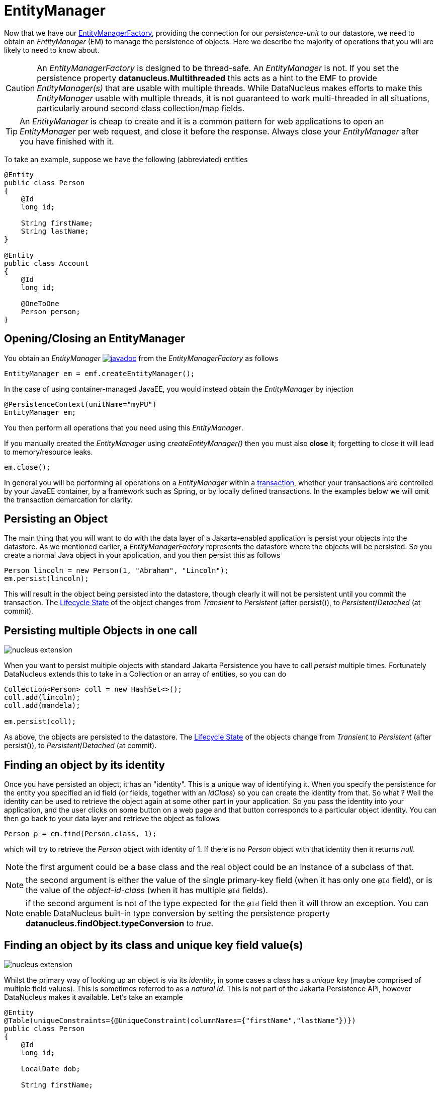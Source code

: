 [[em]]
= EntityManager
:_basedir: ../
:_imagesdir: images/

Now that we have our link:#emf[EntityManagerFactory], providing the connection for our _persistence-unit_ to our datastore, we need
to obtain an _EntityManager_ (EM) to manage the persistence of objects. Here we describe the majority of operations that you will are likely
to need to know about.

CAUTION: An _EntityManagerFactory_ is designed to be thread-safe. An _EntityManager_ is not.
If you set the persistence property *datanucleus.Multithreaded* this acts as a hint to the EMF to provide _EntityManager(s)_ that are usable with multiple threads. 
While DataNucleus makes efforts to make this _EntityManager_ usable with multiple threads, it is not guaranteed to work multi-threaded in all situations, 
particularly around second class collection/map fields.

TIP: An _EntityManager_ is cheap to create and it is a common pattern for web applications to open an _EntityManager_ per web request, and close it before the response.
Always close your _EntityManager_ after you have finished with it.


To take an example, suppose we have the following (abbreviated) entities

[source,java]
-----
@Entity
public class Person
{
    @Id
    long id;
    
    String firstName;
    String lastName;
}

@Entity
public class Account
{
    @Id
    long id;

    @OneToOne
    Person person;
}
-----

== Opening/Closing an EntityManager

You obtain an _EntityManager_
image:../images/javadoc.png[link=http://www.datanucleus.org/javadocs/jakarta.persistence/2.2/javax/persistence/EntityManager.html]
from the _EntityManagerFactory_ as follows

[source,java]
-----
EntityManager em = emf.createEntityManager();
-----

In the case of using container-managed JavaEE, you would instead obtain the _EntityManager_ by injection

[source,java]
-----
@PersistenceContext(unitName="myPU")
EntityManager em;
-----

You then perform all operations that you need using this _EntityManager_.

If you manually created the _EntityManager_ using _createEntityManager()_ then you must also *close* it; forgetting to close it will lead to memory/resource leaks.

[source,java]
-----
em.close();
-----

In general you will be performing all operations on a _EntityManager_ within a link:#transaction[transaction], whether your transactions are controlled by your JavaEE container, 
by a framework such as Spring, or by locally defined transactions. In the examples below we will omit the transaction demarcation for clarity.


== Persisting an Object

The main thing that you will want to do with the data layer of a Jakarta-enabled application is persist your objects into the datastore. 
As we mentioned earlier, a _EntityManagerFactory_ represents the datastore where the objects will be persisted. 
So you create a normal Java object in your application, and you then persist this as follows

[source,java]
-----
Person lincoln = new Person(1, "Abraham", "Lincoln");
em.persist(lincoln);
-----

This will result in the object being persisted into the datastore, though clearly it will not be persistent until you commit the transaction. 
The link:#lifecycle[Lifecycle State] of the object changes from _Transient_ to _Persistent_ (after persist()), to _Persistent_/_Detached_ (at commit).


== Persisting multiple Objects in one call

image:../images/nucleus_extension.png[]

When you want to persist multiple objects with standard Jakarta Persistence you have to call _persist_ multiple times. 
Fortunately DataNucleus extends this to take in a Collection or an array of entities, so you can do

[source,java]
-----
Collection<Person> coll = new HashSet<>();
coll.add(lincoln);
coll.add(mandela);

em.persist(coll);
-----

As above, the objects are persisted to the datastore. 
The link:#lifecycle[Lifecycle State] of the objects change from _Transient_ to _Persistent_ (after persist()), to _Persistent_/_Detached_ (at commit).


== Finding an object by its identity

Once you have persisted an object, it has an "identity". This is a unique way of identifying it.
When you specify the persistence for the entity you specified an id field (or fields, together with an _IdClass_) so you can create the identity from that.
So what ? Well the identity can be used to retrieve the object again at some other part in your application. 
So you pass the identity into your application, and the user clicks on some button on a web page and that button corresponds to a particular object identity. 
You can then go back to your data layer and retrieve the object as follows

[source,java]
-----
Person p = em.find(Person.class, 1);
-----

which will try to retrieve the _Person_ object with identity of 1. If there is no _Person_ object with that identity then it returns _null_.


NOTE: the first argument could be a base class and the real object could be an instance of a subclass of that.

NOTE: the second argument is either the value of the single primary-key field (when it has only one `@Id` field), 
or is the value of the _object-id-class_ (when it has multiple `@Id` fields).

NOTE: if the second argument is not of the type expected for the `@Id` field then it will throw an exception. 
You can enable DataNucleus built-in type conversion by setting the persistence property *datanucleus.findObject.typeConversion* to _true_.



== Finding an object by its class and unique key field value(s)

image:../images/nucleus_extension.png[]

Whilst the primary way of looking up an object is via its _identity_, in some cases a class has a _unique key_ (maybe comprised of multiple field values). 
This is sometimes referred to as a _natural id_. This is not part of the Jakarta Persistence API, however DataNucleus makes it available.
Let's take an example

[source,java]
-----
@Entity
@Table(uniqueConstraints={@UniqueConstraint(columnNames={"firstName","lastName"})})
public class Person
{
    @Id
    long id;

    LocalDate dob;

    String firstName;

    String lastName;

    int age;

    ...
}
-----

Here we have a _Person_ class with an identity defined as a long, but also with a _unique key_ defined as the composite of the _firstName_ and _lastName_ (in most 
societies it is possible to duplicate names amongst people, but we just take this as an example).

Now to access a _Person_ object based on the _firstName_ and _lastName_ we do the following

[source,java]
-----
JakartaEntityManager jakartaEM = (JakartaEntityManager)em;
Person p = jakartaEM.findByUnique(Person.class, {"firstName", "lastName"}, {"George", "Jones"});
-----

and we retrieve the _Person_ "George Jones".



== Deleting an Object

When you need to delete an object that you had previous persisted, deleting it is simple.
Firstly you need to get the object itself, and then delete it as follows

[source,java]
-----
Person lincoln = em.find(Person.class, 1);  // Retrieves the object to delete
em.remove(lincoln);
-----


== Deleting multiple Objects

image:../images/nucleus_extension.png[]

When you want to delete multiple objects with standard Jakarta Persistence you have to call _remove_ multiple times. 
Fortunately DataNucleus extends this to take in a Collection or an array of entities, so you can do

[source,java]
-----
Collection<Person> people = new HashSet<>();
people.add(lincoln);
people.add(mandela);
em.remove(people);
-----


== Modifying a persisted Object

To modify a previously persisted object you take the object and update it in your code. 
If the object is in "detached" state (not managed by a particular _EntityManager_) then when you are ready to persist the changes you do the following

[source,java]
-----
Object updatedObj = em.merge(obj);
-----

If however the object was already managed at the point of updating its fields, then 

[source,java]
-----
Person lincoln = em.find(Person.class, 1); // "lincoln" is now managed by "em", and in "persistent" state.

lincoln.setAddress("The White House");
-----

when the _setAddress_ has been called, this is intercepted by DataNucleus, and the changes will be stored for persisting. There is no need
to call any _EntityManager_ method to push the changes. This is part of the mechanism known as _transparent persistence_.


== Modifying multiple persisted Objects

image:../images/nucleus_extension.png[]

When you want to attach multiple modified objects with standard Jakarta Persistence you have to call _merge_ multiple times. 
Fortunately DataNucleus extends this to take in a Collection or an array of entities, so you can do

[source,java]
-----
Object updatedObj = em.merge(coll);
-----


== Refreshing a persisted Object

An application that has sole access to the datastore, in general, does not need to check for updated values from the datastore.
In more complicated situations the datastore may be updated by another application for example, so it may be necessary at times
to check for more up-to-date values for the fields of an entity. You do that like this

[source,java]
-----
em.refresh(lincoln);
-----

This will do the following

* Refresh all fields that are to be eagerly fetched from the datastore
* Unload all loaded fields that are to be lazily fetched.

If the object had any changes they will be thrown away by this step, and replaced by the latest datastore values.


== Getting EntityManager for an object

image:../images/nucleus_extension.png[]

Jakarta Persistence doesn't provide a method for getting the EntityManager of an object as such. Fortunately DataNucleus provides the following

[source,java]
-----
import org.datanucleus.api.jakarta.NucleusJakartaHelper;

...

EntityManager em = NucleusJakartaHelper.getEntityManager(obj);
-----

If you have an _EntityManager_ object and want to check if it is managing a particular object you can call

[source,java]
-----
boolean managedByThisEM = em.contains(lincoln);
-----


[[cascading]]
== Cascading Operations

When you have relationships between entities, and you persist one entity, by default the related entity will _not_ be persisted.
For each of the relation annotations `@OneToOne`, `@OneToMany`, `@ManyToOne` and `@ManyToMany` there is an attribute _cascade_ which defaults to null
but you can control what operations cascade (persist, remove, merge, detach, refresh).

Let's use our example above, and create new _Person_ and _Account_ objects.

[source,java]
-----
Person lincoln = new Person(1, "Abraham", "Lincoln");
Account acct1 = new Account(1, lincoln); // Second argument sets the relation between the objects
-----

now to persist them both we have two options. Firstly with the default cascade setting

[source,java]
-----
em.persist(lincoln);
em.persist(acct1);
-----

The second option is to set the metadata on _Account_ as

[source,java]
-----
@Entity
public class Account
{
    @Id
    long id;

    @OneToOne(cascade={CascadeType.PERSIST, CascadeType.MERGE})
    Person person;
}
-----

now we can simply do this (since the _Account_ has a reference to _Person_);

[source,java]
-----
em.persist(acct1);
-----


[[orphanremoval]]
== Orphans

When an element is removed from a collection, or when a 1-1 relation is nulled, sometimes it is desirable to delete the other object.
Jakarta Persistence defines a facility of removing "orphans" by specifying metadata for a 1-1 or 1-N relation. Let's take our example. 
In the above relation between _Account_ and _Person_ if we set the "person" field to null, this should mean that the _Person_ record is deleted.
So we could change the metadata to

[source,java]
-----
@Entity
public class Account
{
    @Id
    long id;

    @OneToOne(cascade={CascadeType.PERSIST, CascadeType.MERGE}, `orphanRemoval`=true)
    Person person;
}
-----

So from now on, if we delete the _Account_ we delete the _Person_, and if we set the "person" field of _Account_ to null then we also delete the _Person_.



== Managing Relationships

The power of a Java persistence solution like DataNucleus is demonstrated when persisting relationships between objects.
There are many types of relationships.

* link:mapping.html#one_one_relations[1-1 relationships] - this is where you have an object A relates to a second object B. 
The relation can be _unidirectional_ where A knows about B, but B doesnt know about A.
The relation can be _bidirectional_ where A knows about B and B knows about A.
* link:mapping.html#one_many_relations[1-N relationships] - this is where you have an object A that has a collection of other objects of type B. 
The relation can be _unidirectional_ where A knows about the objects B but the Bs dont know about A. 
The relation can be _bidirectional_ where A knows about the objects B and the Bs know about A
* link:mapping.html#many_one_relations[N-1 relationships] - this is where you have an object B1 that relates to an object A, 
and an object B2 that relates to A also etc.
The relation can be _unidirectional_ where the A doesnt know about the Bs.
The relation can be _bidirectional_ where the A has a collection of the Bs.
i.e a 1-N relationship but from the point of view of the element.
* link:mapping.html#many_many_relations[M-N relationships] - this is where you have objects of type A that have a collection of objects 
of type B and the objects of type B also have a collection of objects of type A.
The relation is always _bidirectional_ by definition
* link:mapping.html#derived_identity[Derived Identity relationships] when you have a relation and part of the
primary key of the related object is the other persistent object.


=== Assigning Relationships

When the relation is _unidirectional_ you simply set the related field to refer to the other object.
For example we have classes A and B and the class A has a field of type B. So we set it like this

[source,java]
-----
A a = new A();
B b = new B();
a.setB(b); // "a" knows about "b"
-----

When the relation is _bidirectional_ you *have to set both sides* of the relation.
For example, we have classes A and B and the class A has a collection of elements of type B, and B has a field of type A. 
So we set it like this

[source,java]
-----
A a = new A();
B b1 = new B();
a.addElement(b1); // "a" knows about "b1"
b1.setA(a); // "b1" knows about "a"
-----

NOTE: With a _bidirectional_ relation you must set both sides of the relation


=== Persisting Relationships - Reachability

To persist an object with Jakarta Persistence you call the _EntityManager_ method _persist_ (or _merge_ if wanting to update a detached object).
The object passed in will be persisted. By default all related objects will *not* be persisted with that object. 
You can however change this by specifying the _cascade_ PERSIST (and/or MERGE) property for that field. 
With this the related object(s) would also be persisted (or updated with any new values if they are already persistent).
This process is called *persistence-by-reachability*.
For example we have classes A and B and class A has a field of type B and this field has the _cascade_ property PERSIST set.
To persist them we could do

[source,java]
-----
A a = new A();
B b = new B();
a.setB(b);
em.persist(a); // "a" and "b" are provisionally persistent
-----

A further example where you don't have the _cascade_ PERSIST set, but still want to persist both ends of a relation.

[source,java]
-----
A a = new A();
B b = new B();
a.setB(b);
em.persist(a); // "a" is provisionally persistent
em.persist(b); // "b" is provisionally persistent
-----


=== Managed Relationships

As we have mentioned above, it is for the user to set both sides of a bidirectional relation.
If they don't and object A knows about B, but B doesnt know about A then what is the persistence solution to do ? 
It doesn't know which side of the relation is correct. Jakarta Persistence doesn't define the behaviour for this situation.
DataNucleus has two ways of handling this situation. 
If you have the persistence property *datanucleus.manageRelationships* set to true then it will make sure that 
the other side of the relation is set correctly, correcting obvious omissions, and giving exceptions for obvious errors.
If you set that persistence property to false then it will assume that your
objects have their bidirectional relationships consistent and will just persist what it finds.

NOTE: When performing management of relations there are some checks implemented to spot typical errors in user operations 
e.g add an element to a collection and then remove it (why?!). You can disable these checks using *datanucleus.manageRelationshipsChecks*, set to false.




        
[[level1_cache]]
== Level 1 Cache

Each EntityManager maintains a cache of the objects that it has encountered (or have been "enlisted") during its lifetime. 
This is termed the *Level 1 (L1) Cache*. It is enabled by default and you should only ever disable it if you really know what you are doing.
There are inbuilt types for the L1 Cache available for selection.
DataNucleus supports the following types of L1 Cache :-

* _weak_ - uses a weak reference backing map. If JVM garbage collection clears the reference, then the object is removed from the cache.
* _soft_ - uses a soft reference backing map. If the map entry value object is not being actively used, then garbage collection _may_ garbage collect the reference, 
in which case the object is removed from the cache.
* _strong_ - uses a normal HashMap backing. With this option all references are strong meaning that objects stay in the cache until they are explicitly removed by calling 
remove() on the cache.

You can specify the type of L1 Cache by providing the persistence property *datanucleus.cache.level1.type*. You set this to the value of the type required. 
If you want to remove all objects from the L1 cache programmatically you should use _em.clear()_ but bear in mind the other things that this will impact on.

Objects are placed in the L1 Cache (and updated there) during the course of the transaction.
This provides rapid access to the objects in use in the users application and is used to guarantee that there is only one object with a particular identity at any one time
for that EntityManager. When the EntityManager is closed the cache is cleared.


NOTE: The L1 cache is a DataNucleus image:../images/nucleus_extensionpoint.png[link=../extensions/extensions.html#cache_level1] allowing you to provide your own cache where you require it.


